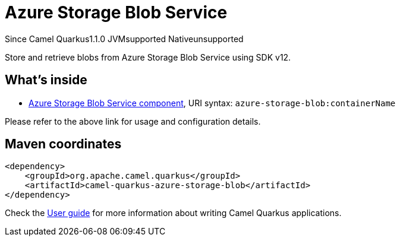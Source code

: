// Do not edit directly!
// This file was generated by camel-quarkus-maven-plugin:update-extension-doc-page

[[azure-storage-blob]]
= Azure Storage Blob Service
:page-aliases: extensions/azure-storage-blob.adoc
:cq-since: 1.1.0
:cq-artifact-id: camel-quarkus-azure-storage-blob
:cq-native-supported: false
:cq-status: Preview
:cq-description: Store and retrieve blobs from Azure Storage Blob Service using SDK v12.
:cq-deprecated: false

[.badges]
[.badge-key]##Since Camel Quarkus##[.badge-version]##1.1.0## [.badge-key]##JVM##[.badge-supported]##supported## [.badge-key]##Native##[.badge-unsupported]##unsupported##

Store and retrieve blobs from Azure Storage Blob Service using SDK v12.

== What's inside

* https://camel.apache.org/components/latest/azure-storage-blob-component.html[Azure Storage Blob Service component], URI syntax: `azure-storage-blob:containerName`

Please refer to the above link for usage and configuration details.

== Maven coordinates

[source,xml]
----
<dependency>
    <groupId>org.apache.camel.quarkus</groupId>
    <artifactId>camel-quarkus-azure-storage-blob</artifactId>
</dependency>
----

Check the xref:user-guide/index.adoc[User guide] for more information about writing Camel Quarkus applications.
